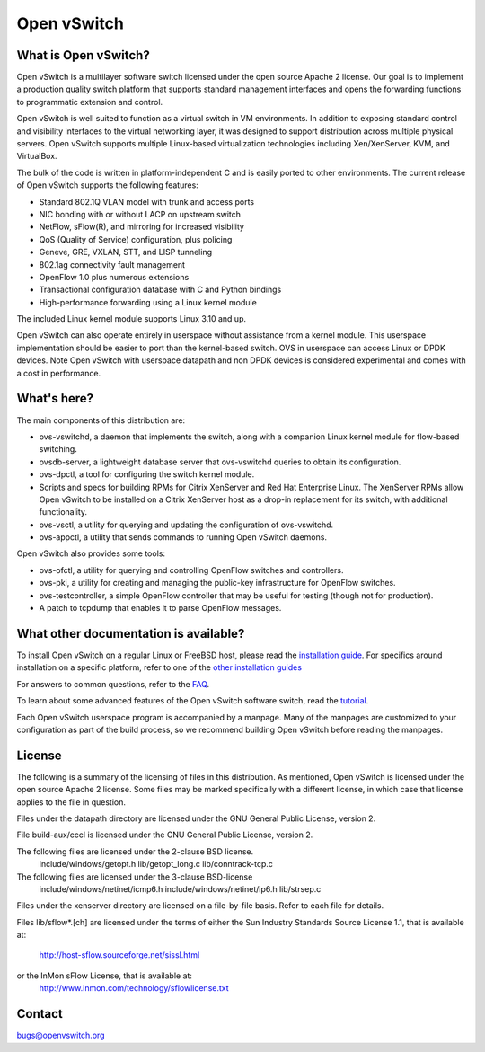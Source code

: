 .. NOTE(stephenfin): If making changes to this file, ensure that the
   start-after/end-before lines found in 'Documentation/intro/what-is-ovs'
   are kept up-to-date.

============
Open vSwitch
============

.. image:: https://travis-ci.org/openvswitch/ovs.png
    :target: https://travis-ci.org/openvswitch/ovs
.. image:: https://ci.appveyor.com/api/projects/status/github/openvswitch/ovs?branch=master&svg=true&retina=true
    :target: https://ci.appveyor.com/project/blp/ovs/history
.. image:: https://api.cirrus-ci.com/github/openvswitch/ovs.svg
    :target: https://cirrus-ci.com/github/openvswitch/ovs

What is Open vSwitch?
---------------------

Open vSwitch is a multilayer software switch licensed under the open source
Apache 2 license.  Our goal is to implement a production quality switch
platform that supports standard management interfaces and opens the forwarding
functions to programmatic extension and control.

Open vSwitch is well suited to function as a virtual switch in VM environments.
In addition to exposing standard control and visibility interfaces to the
virtual networking layer, it was designed to support distribution across
multiple physical servers.  Open vSwitch supports multiple Linux-based
virtualization technologies including Xen/XenServer, KVM, and VirtualBox.

The bulk of the code is written in platform-independent C and is easily ported
to other environments.  The current release of Open vSwitch supports the
following features:

- Standard 802.1Q VLAN model with trunk and access ports
- NIC bonding with or without LACP on upstream switch
- NetFlow, sFlow(R), and mirroring for increased visibility
- QoS (Quality of Service) configuration, plus policing
- Geneve, GRE, VXLAN, STT, and LISP tunneling
- 802.1ag connectivity fault management
- OpenFlow 1.0 plus numerous extensions
- Transactional configuration database with C and Python bindings
- High-performance forwarding using a Linux kernel module

The included Linux kernel module supports Linux 3.10 and up.

Open vSwitch can also operate entirely in userspace without assistance from
a kernel module.  This userspace implementation should be easier to port than
the kernel-based switch. OVS in userspace can access Linux or DPDK devices.
Note Open vSwitch with userspace datapath and non DPDK devices is considered
experimental and comes with a cost in performance.

What's here?
------------

The main components of this distribution are:

- ovs-vswitchd, a daemon that implements the switch, along with a companion
  Linux kernel module for flow-based switching.
- ovsdb-server, a lightweight database server that ovs-vswitchd queries to
  obtain its configuration.
- ovs-dpctl, a tool for configuring the switch kernel module.
- Scripts and specs for building RPMs for Citrix XenServer and Red Hat
  Enterprise Linux.  The XenServer RPMs allow Open vSwitch to be installed on a
  Citrix XenServer host as a drop-in replacement for its switch, with
  additional functionality.
- ovs-vsctl, a utility for querying and updating the configuration of
  ovs-vswitchd.
- ovs-appctl, a utility that sends commands to running Open vSwitch daemons.

Open vSwitch also provides some tools:

- ovs-ofctl, a utility for querying and controlling OpenFlow switches and
  controllers.
- ovs-pki, a utility for creating and managing the public-key infrastructure
  for OpenFlow switches.
- ovs-testcontroller, a simple OpenFlow controller that may be useful for
  testing (though not for production).
- A patch to tcpdump that enables it to parse OpenFlow messages.

What other documentation is available?
--------------------------------------

.. TODO(stephenfin): Update with a link to the hosting site of the docs, once
   we know where that is

To install Open vSwitch on a regular Linux or FreeBSD host, please read the
`installation guide <Documentation/intro/install/general.rst>`__. For specifics
around installation on a specific platform, refer to one of the `other
installation guides <Documentation/intro/install/index.rst>`__

For answers to common questions, refer to the `FAQ <Documentation/faq>`__.

To learn about some advanced features of the Open vSwitch software switch, read
the `tutorial <Documentation/tutorials/ovs-advanced.rst>`__.

Each Open vSwitch userspace program is accompanied by a manpage.  Many of the
manpages are customized to your configuration as part of the build process, so
we recommend building Open vSwitch before reading the manpages.

License
-------

The following is a summary of the licensing of files in this distribution.
As mentioned, Open vSwitch is licensed under the open source Apache 2 license.
Some files may be marked specifically with a different license, in which case
that license applies to the file in question.


Files under the datapath directory are licensed under the GNU General Public
License, version 2.

File build-aux/cccl is licensed under the GNU General Public License, version 2.

The following files are licensed under the 2-clause BSD license.
    include/windows/getopt.h
    lib/getopt_long.c
    lib/conntrack-tcp.c

The following files are licensed under the 3-clause BSD-license
    include/windows/netinet/icmp6.h
    include/windows/netinet/ip6.h
    lib/strsep.c

Files under the xenserver directory are licensed on a file-by-file basis.
Refer to each file for details.

Files lib/sflow*.[ch] are licensed under the terms of either the
Sun Industry Standards Source License 1.1, that is available at:
        http://host-sflow.sourceforge.net/sissl.html
or the InMon sFlow License, that is available at:
        http://www.inmon.com/technology/sflowlicense.txt

Contact
-------

bugs@openvswitch.org

